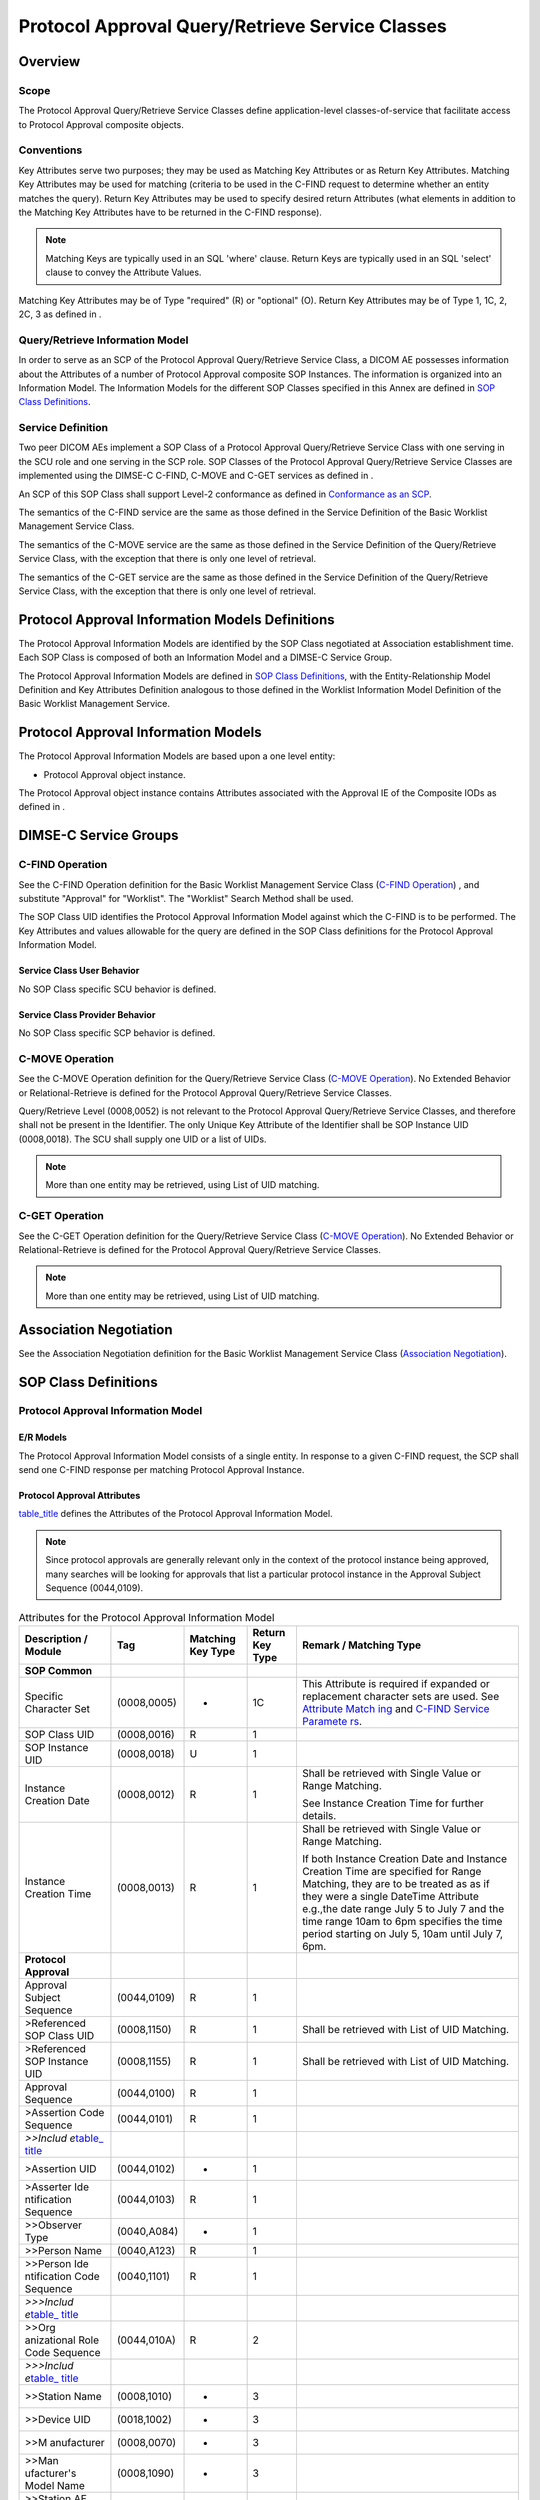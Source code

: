 .. _chapter_II:

Protocol Approval Query/Retrieve Service Classes
================================================

.. _sect_II.1:

Overview
--------

.. _sect_II.1.1:

Scope
~~~~~

The Protocol Approval Query/Retrieve Service Classes define
application-level classes-of-service that facilitate access to Protocol
Approval composite objects.

.. _sect_II.1.2:

Conventions
~~~~~~~~~~~

Key Attributes serve two purposes; they may be used as Matching Key
Attributes or as Return Key Attributes. Matching Key Attributes may be
used for matching (criteria to be used in the C-FIND request to
determine whether an entity matches the query). Return Key Attributes
may be used to specify desired return Attributes (what elements in
addition to the Matching Key Attributes have to be returned in the
C-FIND response).

.. note::

   Matching Keys are typically used in an SQL 'where' clause. Return
   Keys are typically used in an SQL 'select' clause to convey the
   Attribute Values.

Matching Key Attributes may be of Type "required" (R) or "optional" (O).
Return Key Attributes may be of Type 1, 1C, 2, 2C, 3 as defined in .

.. _sect_II.1.3:

Query/Retrieve Information Model
~~~~~~~~~~~~~~~~~~~~~~~~~~~~~~~~

In order to serve as an SCP of the Protocol Approval Query/Retrieve
Service Class, a DICOM AE possesses information about the Attributes of
a number of Protocol Approval composite SOP Instances. The information
is organized into an Information Model. The Information Models for the
different SOP Classes specified in this Annex are defined in `SOP Class
Definitions <#sect_II.6>`__.

.. _sect_II.1.4:

Service Definition
~~~~~~~~~~~~~~~~~~

Two peer DICOM AEs implement a SOP Class of a Protocol Approval
Query/Retrieve Service Class with one serving in the SCU role and one
serving in the SCP role. SOP Classes of the Protocol Approval
Query/Retrieve Service Classes are implemented using the DIMSE-C C-FIND,
C-MOVE and C-GET services as defined in .

An SCP of this SOP Class shall support Level-2 conformance as defined in
`Conformance as an SCP <#sect_B.4.1>`__.

The semantics of the C-FIND service are the same as those defined in the
Service Definition of the Basic Worklist Management Service Class.

The semantics of the C-MOVE service are the same as those defined in the
Service Definition of the Query/Retrieve Service Class, with the
exception that there is only one level of retrieval.

The semantics of the C-GET service are the same as those defined in the
Service Definition of the Query/Retrieve Service Class, with the
exception that there is only one level of retrieval.

.. _sect_II.2:

Protocol Approval Information Models Definitions
------------------------------------------------

The Protocol Approval Information Models are identified by the SOP Class
negotiated at Association establishment time. Each SOP Class is composed
of both an Information Model and a DIMSE-C Service Group.

The Protocol Approval Information Models are defined in `SOP Class
Definitions <#sect_II.6>`__, with the Entity-Relationship Model
Definition and Key Attributes Definition analogous to those defined in
the Worklist Information Model Definition of the Basic Worklist
Management Service.

.. _sect_II.3:

Protocol Approval Information Models
------------------------------------

The Protocol Approval Information Models are based upon a one level
entity:

-  Protocol Approval object instance.

The Protocol Approval object instance contains Attributes associated
with the Approval IE of the Composite IODs as defined in .

.. _sect_II.4:

DIMSE-C Service Groups
----------------------

.. _sect_II.4.1:

C-FIND Operation
~~~~~~~~~~~~~~~~

See the C-FIND Operation definition for the Basic Worklist Management
Service Class (`C-FIND Operation <#sect_K.4.1>`__) , and substitute
"Approval" for "Worklist". The "Worklist" Search Method shall be used.

The SOP Class UID identifies the Protocol Approval Information Model
against which the C-FIND is to be performed. The Key Attributes and
values allowable for the query are defined in the SOP Class definitions
for the Protocol Approval Information Model.

.. _sect_II.4.1.1:

Service Class User Behavior
^^^^^^^^^^^^^^^^^^^^^^^^^^^

No SOP Class specific SCU behavior is defined.

.. _sect_II.4.1.2:

Service Class Provider Behavior
^^^^^^^^^^^^^^^^^^^^^^^^^^^^^^^

No SOP Class specific SCP behavior is defined.

.. _sect_II.4.2:

C-MOVE Operation
~~~~~~~~~~~~~~~~

See the C-MOVE Operation definition for the Query/Retrieve Service Class
(`C-MOVE Operation <#sect_C.4.2>`__). No Extended Behavior or
Relational-Retrieve is defined for the Protocol Approval Query/Retrieve
Service Classes.

Query/Retrieve Level (0008,0052) is not relevant to the Protocol
Approval Query/Retrieve Service Classes, and therefore shall not be
present in the Identifier. The only Unique Key Attribute of the
Identifier shall be SOP Instance UID (0008,0018). The SCU shall supply
one UID or a list of UIDs.

.. note::

   More than one entity may be retrieved, using List of UID matching.

.. _sect_II.4.3:

C-GET Operation
~~~~~~~~~~~~~~~

See the C-GET Operation definition for the Query/Retrieve Service Class
(`C-MOVE Operation <#sect_C.4.2>`__). No Extended Behavior or
Relational-Retrieve is defined for the Protocol Approval Query/Retrieve
Service Classes.

.. note::

   More than one entity may be retrieved, using List of UID matching.

.. _sect_II.5:

Association Negotiation
-----------------------

See the Association Negotiation definition for the Basic Worklist
Management Service Class (`Association Negotiation <#sect_K.5>`__).

.. _sect_II.6:

SOP Class Definitions
---------------------

.. _sect_II.6.1:

Protocol Approval Information Model
~~~~~~~~~~~~~~~~~~~~~~~~~~~~~~~~~~~

.. _sect_II.6.1.1:

E/R Models
^^^^^^^^^^

The Protocol Approval Information Model consists of a single entity. In
response to a given C-FIND request, the SCP shall send one C-FIND
response per matching Protocol Approval Instance.

.. _sect_II.6.1.2:

Protocol Approval Attributes
^^^^^^^^^^^^^^^^^^^^^^^^^^^^

`table_title <#table_II.6-1>`__ defines the Attributes of the Protocol
Approval Information Model.

.. note::

   Since protocol approvals are generally relevant only in the context
   of the protocol instance being approved, many searches will be
   looking for approvals that list a particular protocol instance in the
   Approval Subject Sequence (0044,0109).

.. table:: Attributes for the Protocol Approval Information Model

   +-------------+-------------+-------------+-------------+-------------+
   | Description | Tag         | Matching    | Return Key  | Remark /    |
   | / Module    |             | Key Type    | Type        | Matching    |
   |             |             |             |             | Type        |
   +=============+=============+=============+=============+=============+
   | **SOP       |             |             |             |             |
   | Common**    |             |             |             |             |
   +-------------+-------------+-------------+-------------+-------------+
   | Specific    | (0008,0005) | -           | 1C          | This        |
   | Character   |             |             |             | Attribute   |
   | Set         |             |             |             | is required |
   |             |             |             |             | if expanded |
   |             |             |             |             | or          |
   |             |             |             |             | replacement |
   |             |             |             |             | character   |
   |             |             |             |             | sets are    |
   |             |             |             |             | used. See   |
   |             |             |             |             | `Attribute  |
   |             |             |             |             | Match       |
   |             |             |             |             | ing <#sect_ |
   |             |             |             |             | C.2.2.2>`__ |
   |             |             |             |             | and `C-FIND |
   |             |             |             |             | Service     |
   |             |             |             |             | Paramete    |
   |             |             |             |             | rs <#sect_C |
   |             |             |             |             | .4.1.1>`__. |
   +-------------+-------------+-------------+-------------+-------------+
   | SOP Class   | (0008,0016) | R           | 1           |             |
   | UID         |             |             |             |             |
   +-------------+-------------+-------------+-------------+-------------+
   | SOP         | (0008,0018) | U           | 1           |             |
   | Instance    |             |             |             |             |
   | UID         |             |             |             |             |
   +-------------+-------------+-------------+-------------+-------------+
   | Instance    | (0008,0012) | R           | 1           | Shall be    |
   | Creation    |             |             |             | retrieved   |
   | Date        |             |             |             | with Single |
   |             |             |             |             | Value or    |
   |             |             |             |             | Range       |
   |             |             |             |             | Matching.   |
   |             |             |             |             |             |
   |             |             |             |             | See         |
   |             |             |             |             | Instance    |
   |             |             |             |             | Creation    |
   |             |             |             |             | Time for    |
   |             |             |             |             | further     |
   |             |             |             |             | details.    |
   +-------------+-------------+-------------+-------------+-------------+
   | Instance    | (0008,0013) | R           | 1           | Shall be    |
   | Creation    |             |             |             | retrieved   |
   | Time        |             |             |             | with Single |
   |             |             |             |             | Value or    |
   |             |             |             |             | Range       |
   |             |             |             |             | Matching.   |
   |             |             |             |             |             |
   |             |             |             |             | If both     |
   |             |             |             |             | Instance    |
   |             |             |             |             | Creation    |
   |             |             |             |             | Date and    |
   |             |             |             |             | Instance    |
   |             |             |             |             | Creation    |
   |             |             |             |             | Time are    |
   |             |             |             |             | specified   |
   |             |             |             |             | for Range   |
   |             |             |             |             | Matching,   |
   |             |             |             |             | they are to |
   |             |             |             |             | be treated  |
   |             |             |             |             | as as if    |
   |             |             |             |             | they were a |
   |             |             |             |             | single      |
   |             |             |             |             | DateTime    |
   |             |             |             |             | Attribute   |
   |             |             |             |             | e.g.,the    |
   |             |             |             |             | date range  |
   |             |             |             |             | July 5 to   |
   |             |             |             |             | July 7 and  |
   |             |             |             |             | the time    |
   |             |             |             |             | range 10am  |
   |             |             |             |             | to 6pm      |
   |             |             |             |             | specifies   |
   |             |             |             |             | the time    |
   |             |             |             |             | period      |
   |             |             |             |             | starting on |
   |             |             |             |             | July 5,     |
   |             |             |             |             | 10am until  |
   |             |             |             |             | July 7,     |
   |             |             |             |             | 6pm.        |
   +-------------+-------------+-------------+-------------+-------------+
   | **Protocol  |             |             |             |             |
   | Approval**  |             |             |             |             |
   +-------------+-------------+-------------+-------------+-------------+
   | Approval    | (0044,0109) | R           | 1           |             |
   | Subject     |             |             |             |             |
   | Sequence    |             |             |             |             |
   +-------------+-------------+-------------+-------------+-------------+
   | >Referenced | (0008,1150) | R           | 1           | Shall be    |
   | SOP Class   |             |             |             | retrieved   |
   | UID         |             |             |             | with List   |
   |             |             |             |             | of UID      |
   |             |             |             |             | Matching.   |
   +-------------+-------------+-------------+-------------+-------------+
   | >Referenced | (0008,1155) | R           | 1           | Shall be    |
   | SOP         |             |             |             | retrieved   |
   | Instance    |             |             |             | with List   |
   | UID         |             |             |             | of UID      |
   |             |             |             |             | Matching.   |
   +-------------+-------------+-------------+-------------+-------------+
   | Approval    | (0044,0100) | R           | 1           |             |
   | Sequence    |             |             |             |             |
   +-------------+-------------+-------------+-------------+-------------+
   | >Assertion  | (0044,0101) | R           | 1           |             |
   | Code        |             |             |             |             |
   | Sequence    |             |             |             |             |
   +-------------+-------------+-------------+-------------+-------------+
   | *>>Includ   |             |             |             |             |
   | e*\ `table_ |             |             |             |             |
   | title <#tab |             |             |             |             |
   | le_8-1a>`__ |             |             |             |             |
   +-------------+-------------+-------------+-------------+-------------+
   | >Assertion  | (0044,0102) | -           | 1           |             |
   | UID         |             |             |             |             |
   +-------------+-------------+-------------+-------------+-------------+
   | >Asserter   | (0044,0103) | R           | 1           |             |
   | Ide         |             |             |             |             |
   | ntification |             |             |             |             |
   | Sequence    |             |             |             |             |
   +-------------+-------------+-------------+-------------+-------------+
   | >>Observer  | (0040,A084) | -           | 1           |             |
   | Type        |             |             |             |             |
   +-------------+-------------+-------------+-------------+-------------+
   | >>Person    | (0040,A123) | R           | 1           |             |
   | Name        |             |             |             |             |
   +-------------+-------------+-------------+-------------+-------------+
   | >>Person    | (0040,1101) | R           | 1           |             |
   | Ide         |             |             |             |             |
   | ntification |             |             |             |             |
   | Code        |             |             |             |             |
   | Sequence    |             |             |             |             |
   +-------------+-------------+-------------+-------------+-------------+
   | *>>>Includ  |             |             |             |             |
   | e*\ `table_ |             |             |             |             |
   | title <#tab |             |             |             |             |
   | le_8-1a>`__ |             |             |             |             |
   +-------------+-------------+-------------+-------------+-------------+
   | >>Org       | (0044,010A) | R           | 2           |             |
   | anizational |             |             |             |             |
   | Role Code   |             |             |             |             |
   | Sequence    |             |             |             |             |
   +-------------+-------------+-------------+-------------+-------------+
   | *>>>Includ  |             |             |             |             |
   | e*\ `table_ |             |             |             |             |
   | title <#tab |             |             |             |             |
   | le_8-1a>`__ |             |             |             |             |
   +-------------+-------------+-------------+-------------+-------------+
   | >>Station   | (0008,1010) | -           | 3           |             |
   | Name        |             |             |             |             |
   +-------------+-------------+-------------+-------------+-------------+
   | >>Device    | (0018,1002) | -           | 3           |             |
   | UID         |             |             |             |             |
   +-------------+-------------+-------------+-------------+-------------+
   | >>M         | (0008,0070) | -           | 3           |             |
   | anufacturer |             |             |             |             |
   +-------------+-------------+-------------+-------------+-------------+
   | >>Man       | (0008,1090) | -           | 3           |             |
   | ufacturer's |             |             |             |             |
   | Model Name  |             |             |             |             |
   +-------------+-------------+-------------+-------------+-------------+
   | >>Station   | (0008,0055) | -           | 3           |             |
   | AE Title    |             |             |             |             |
   +-------------+-------------+-------------+-------------+-------------+
   | >>          | (0008,0080) | R           | 1           |             |
   | Institution |             |             |             |             |
   | Name        |             |             |             |             |
   +-------------+-------------+-------------+-------------+-------------+
   | >>          | (0008,0082) | R           | 1           |             |
   | Institution |             |             |             |             |
   | Code        |             |             |             |             |
   | Sequence    |             |             |             |             |
   +-------------+-------------+-------------+-------------+-------------+
   | *>>>Includ  |             |             |             |             |
   | e*\ `table_ |             |             |             |             |
   | title <#tab |             |             |             |             |
   | le_8-1a>`__ |             |             |             |             |
   +-------------+-------------+-------------+-------------+-------------+
   | >>In        | (0008,1040) | U           | 2           |             |
   | stitutional |             |             |             |             |
   | Department  |             |             |             |             |
   | Name        |             |             |             |             |
   +-------------+-------------+-------------+-------------+-------------+
   | >>In        | (0008,1041) | U           | 3           |             |
   | stitutional |             |             |             |             |
   | Department  |             |             |             |             |
   | Type Code   |             |             |             |             |
   | Sequence    |             |             |             |             |
   +-------------+-------------+-------------+-------------+-------------+
   | *>>>Includ  |             |             |             |             |
   | e*\ `table_ |             |             |             |             |
   | title <#tab |             |             |             |             |
   | le_8-1a>`__ |             |             |             |             |
   +-------------+-------------+-------------+-------------+-------------+
   | >Assertion  | (0044,0104) | R           | 1           | This        |
   | DateTime    |             |             |             | Attribute   |
   |             |             |             |             | shall be    |
   |             |             |             |             | retrieved   |
   |             |             |             |             | with Single |
   |             |             |             |             | Value or    |
   |             |             |             |             | Range       |
   |             |             |             |             | Matching.   |
   +-------------+-------------+-------------+-------------+-------------+
   | >Assertion  | (0044,0105) | R           | 2           | This        |
   | Expiration  |             |             |             | Attribute   |
   | DateTime    |             |             |             | shall be    |
   |             |             |             |             | retrieved   |
   |             |             |             |             | with Single |
   |             |             |             |             | Value or    |
   |             |             |             |             | Range       |
   |             |             |             |             | Matching.   |
   +-------------+-------------+-------------+-------------+-------------+
   | >Assertion  | (0044,0106) | -           | 2           |             |
   | Comments    |             |             |             |             |
   +-------------+-------------+-------------+-------------+-------------+
   | >Related    | (0044,0107) | U           | 1           |             |
   | Assertion   |             |             |             |             |
   | Sequence    |             |             |             |             |
   +-------------+-------------+-------------+-------------+-------------+
   | >           | (0044,0108) | U           | 1           |             |
   | >Referenced |             |             |             |             |
   | Assertion   |             |             |             |             |
   | UID         |             |             |             |             |
   +-------------+-------------+-------------+-------------+-------------+
   | **Enhanced  |             |             |             |             |
   | General     |             |             |             |             |
   | Equipment** |             |             |             |             |
   +-------------+-------------+-------------+-------------+-------------+
   | M           | (0008,0070) | -           | 1           |             |
   | anufacturer |             |             |             |             |
   +-------------+-------------+-------------+-------------+-------------+
   | Man         | (0008,1090) | -           | 2           |             |
   | ufacturer's |             |             |             |             |
   | Model Name  |             |             |             |             |
   +-------------+-------------+-------------+-------------+-------------+
   | Software    | (0018,1020) | -           | 2           |             |
   | Versions    |             |             |             |             |
   +-------------+-------------+-------------+-------------+-------------+

.. note::

   The Enhanced General Equipment Module describes the equipment that
   created the Protocol Approval instance, not the equipment on which a
   referenced Protocol will be performed.

.. _sect_II.6.1.3:

Conformance Requirements
^^^^^^^^^^^^^^^^^^^^^^^^

An implementation may conform to one or more of the Protocol Approval
Query/Retrieve SOP Classes as an SCU or SCP. The Conformance Statement
shall be in the format defined in .

.. _sect_II.6.1.3.1:

SCU Conformance
'''''''''''''''

.. _sect_II.6.1.3.1.1:

C-FIND SCU Conformance
                      

An implementation that conforms to the Protocol Approval Information
Model - FIND SOP Class shall support queries against the Protocol
Approval Information Model using the C-FIND SCU Behavior described for
the Basic Worklist Management Service Class (see `C-FIND SCU
Behavior <#sect_K.4.1.2>`__ and `C-FIND Operation <#sect_II.4.1>`__).

An implementation that conforms to the Protocol Approval Information
Model - FIND SOP Class as an SCU shall state in its Conformance
Statement whether it requests Type 3 Return Key Attributes, and shall
list these Optional Return Key Attributes.

An implementation that conforms to the Protocol Approval Information
Model - FIND SOP Class as an SCU shall state in its Conformance
Statement how it makes use of Specific Character Set (0008,0005) when
encoding queries and interpreting responses.

.. _sect_II.6.1.3.1.2:

C-MOVE SCU Conformance
                      

An implementation that conforms to the Protocol Approval Information
Model - MOVE SOP Class as an SCU shall support transfers against the
Protocol Approval Information Model, using the C-MOVE SCU baseline
behavior described for the Query/Retrieve Service Class (see `Baseline
Behavior of SCU <#sect_C.4.2.2.1>`__ and `C-MOVE
Operation <#sect_II.4.2>`__).

.. _sect_II.6.1.3.1.3:

C-GET SCU Conformance
                     

An implementation that conforms to the Protocol Approval Information
Model - GET SOP Class as an SCU shall support transfers against the
Protocol Approval Information Model, using the C-GET SCU baseline
behavior described for the Query/Retrieve Service Class (see `C-GET SCU
Behavior <#sect_C.4.3.2>`__).

.. _sect_II.6.1.3.2:

SCP Conformance
'''''''''''''''

.. _sect_II.6.1.3.2.1:

C-FIND SCP Conformance
                      

An implementation that conforms to the Protocol Approval Information
Model - FIND SOP Class as an SCP shall support queries against the
Protocol Approval Information Model, using the C-FIND SCP Behavior
described for the Basic Worklist Management Service Class (see `C-FIND
SCP Behavior <#sect_K.4.1.3>`__).

.. note::

   The contents of the Referenced SOP Instance UID (0008,1155) in the
   Approval Subject Sequence (0044,0109) would be useful to index since
   querying for approvals of a specific Protocol instance will be very
   common.

An implementation that conforms to the Protocol Approval Information
Model - FIND SOP Class as an SCP shall state in its Conformance
Statement:

-  whether it supports Type 3 Return Key Attributes, and shall list
   these Optional Return Key Attributes.

-  how it makes use of Specific Character Set (0008,0005) when
   interpreting queries, performing matching and encoding responses.

-  any behaviors that involve not returning matching instances (e.g. not
   returning an older approval instance that has been
   superceded/overridden by a newer approval instance).

.. _sect_II.6.1.3.2.2:

C-MOVE SCP Conformance
                      

An implementation that conforms to the Protocol Approval Information
Model - MOVE SOP Class as an SCP shall support transfers against the
Protocol Approval Information Model, using the C-MOVE SCP baseline
behavior described for the Query/Retrieve Service Class (see `Baseline
Behavior of SCP <#sect_C.4.2.3.1>`__).

An implementation that conforms to the Protocol Approval Information
Model - MOVE SOP Class as an SCP, which generates transfers using the
C-MOVE operation, shall state in its Conformance Statement appropriate
Storage Service Class, under which it shall support the C-STORE
sub-operations generated by the C-MOVE.

.. _sect_II.6.1.3.2.3:

C-GET SCP Conformance
                     

An implementation that conforms to the Protocol Approval Information
Model - GET SOP Class as an SCP shall support retrievals against the
Protocol Approval Information Model using the C-GET SCP baseline
behavior described for the Query/Retrieve Service Class in `C-GET SCP
Behavior <#sect_C.4.3.3>`__.

.. _sect_II.6.1.4:

SOP Classes
^^^^^^^^^^^

The SOP Classes of the Protocol Approval Query/Retrieve Service Class
identify the Information Models, and the DIMSE-C operations supported.

.. table:: Protocol Approval SOP Classes

   ========================================== =============================
   SOP Class Name                             SOP Class UID
   ========================================== =============================
   Protocol Approval Information Model - FIND 1.2.840.10008.5.1.4.1.1.200.4
   Protocol Approval Information Model - MOVE 1.2.840.10008.5.1.4.1.1.200.5
   Protocol Approval Information Model - GET  1.2.840.10008.5.1.4.1.1.200.6
   ========================================== =============================

